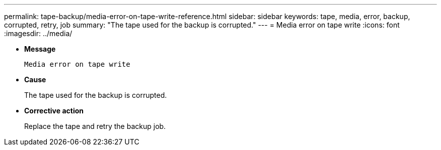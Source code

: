 ---
permalink: tape-backup/media-error-on-tape-write-reference.html
sidebar: sidebar
keywords: tape, media, error, backup, corrupted, retry, job
summary: "The tape used for the backup is corrupted."
---
= Media error on tape write
:icons: font
:imagesdir: ../media/

[.lead]
* *Message*
+
`Media error on tape write`

* *Cause*
+
The tape used for the backup is corrupted.

* *Corrective action*
+
Replace the tape and retry the backup job.

